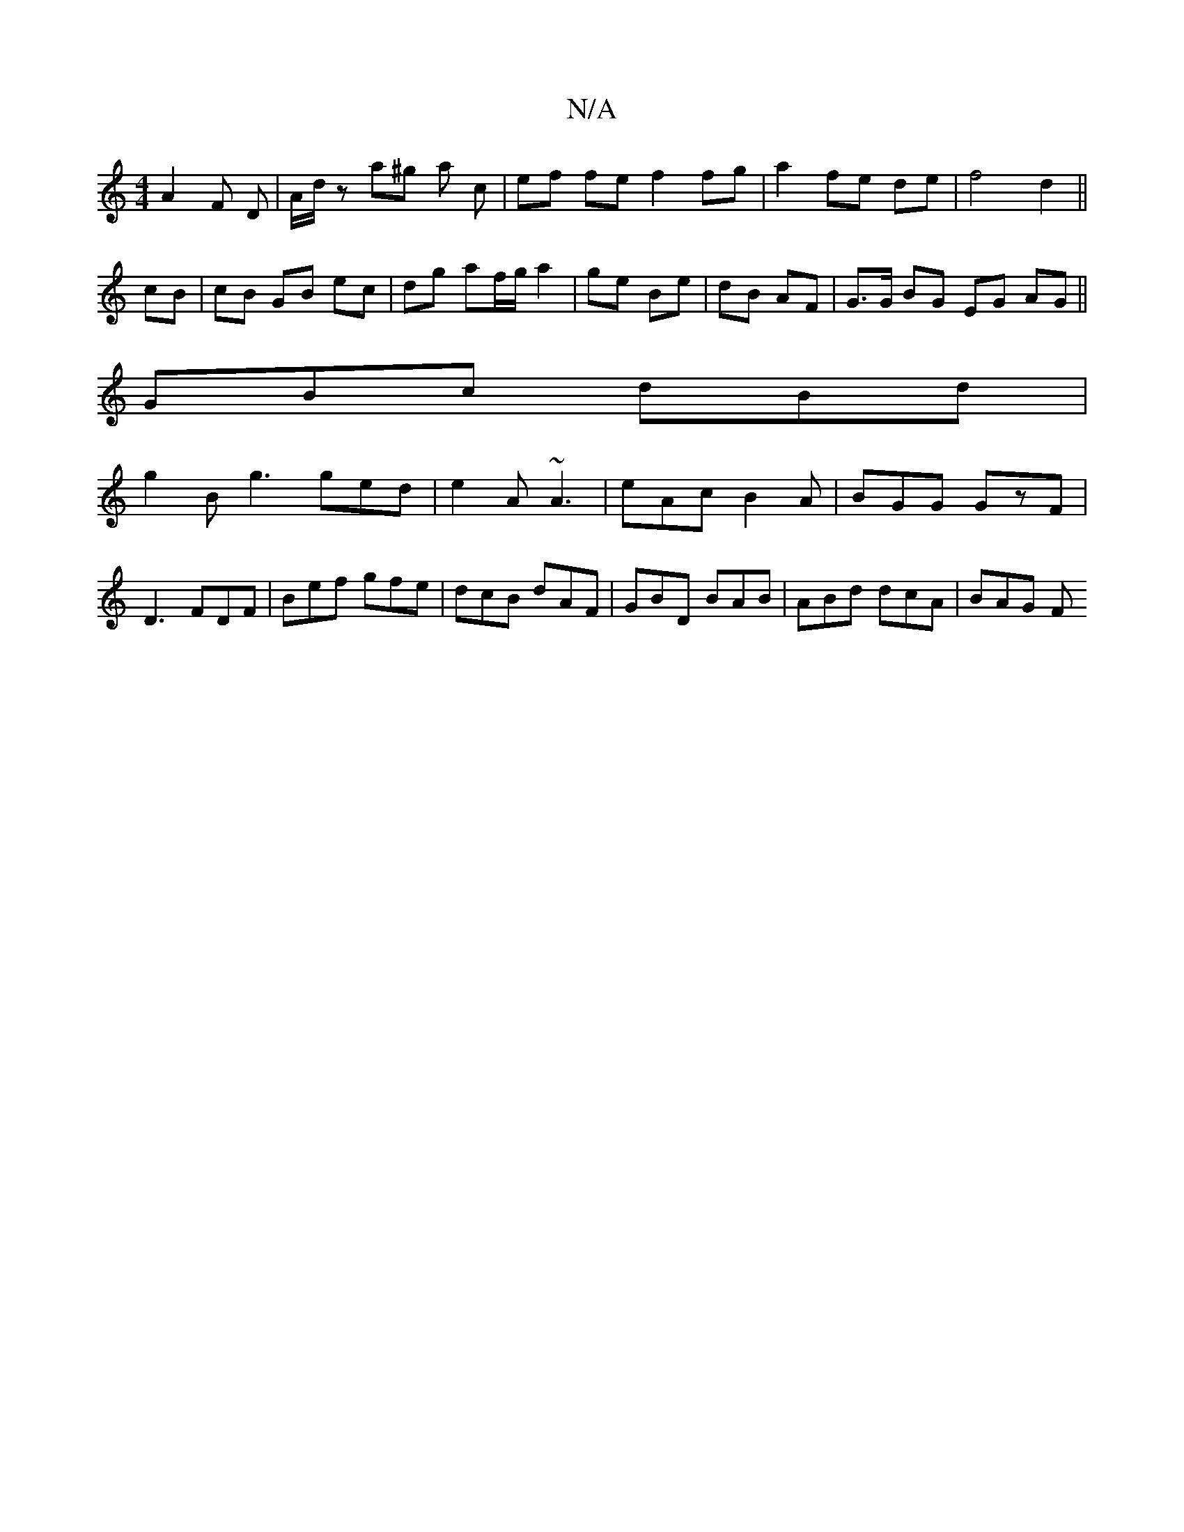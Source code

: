 X:1
T:N/A
M:4/4
R:N/A
K:Cmajor
A2 F D1 | A/d/ z a^g a c | ef fe f2 fg|a2 fe de|f4 d2||
cB| cB GB ec|dg af/g/ a2|ge Be | dB AF |G>G BG EG AG||
GBc dBd|
g2B g3 ged|e2A ~A3|eAc B2A|BGG GzF|
D3 FDF|Bef gfe|dcB dAF|GBD BAB|ABd dcA|BAG F
